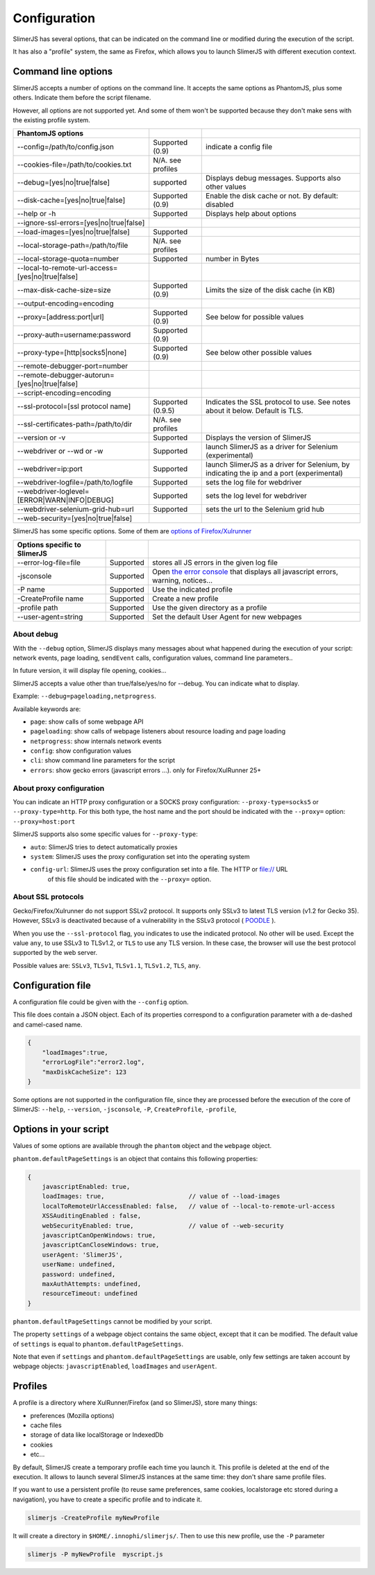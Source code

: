 .. index:: configuration

=============
Configuration
=============

SlimerJS has several options, that can be indicated on the command line or modified
during the execution of the script.

It has also a "profile" system, the same as Firefox, which allows you to launch SlimerJS
with different execution context.


Command line options
====================

.. index:: options

SlimerJS accepts a number of options on the command line. It accepts the same options
as PhantomJS, plus some others. Indicate them before the script filename.

However, all options are not supported yet. And some of them won't be supported because
they don't make sens with the existing profile system.

================================================  ===================  ====================================================
PhantomJS options
================================================  ===================  ====================================================
--config=/path/to/config.json                     Supported (0.9)      indicate a config file
--cookies-file=/path/to/cookies.txt               N/A. see profiles
--debug=[yes|no|true|false]                       supported            Displays debug messages. Supports also other values
--disk-cache=[yes|no|true|false]                  Supported (0.9)      Enable the disk cache or not. By default: disabled
--help or -h                                      Supported            Displays help about options
--ignore-ssl-errors=[yes|no|true|false]
--load-images=[yes|no|true|false]                 Supported           
--local-storage-path=/path/to/file                N/A. see profiles
--local-storage-quota=number                      Supported            number in Bytes
--local-to-remote-url-access=[yes|no|true|false]
--max-disk-cache-size=size                        Supported (0.9)      Limits the size of the disk cache (in KB)
--output-encoding=encoding
--proxy=[address:port|url]                        Supported (0.9)      See below for possible values
--proxy-auth=username:password                    Supported (0.9)     
--proxy-type=[http|socks5|none]                   Supported (0.9)      See below other possible values
--remote-debugger-port=number
--remote-debugger-autorun=[yes|no|true|false]
--script-encoding=encoding
--ssl-protocol=[ssl protocol name]                Supported (0.9.5)    Indicates the SSL protocol to use. See notes about it below. Default is TLS.
--ssl-certificates-path=/path/to/dir              N/A. see profiles
--version or -v                                   Supported            Displays the version of SlimerJS
--webdriver or --wd or -w                         Supported            launch SlimerJS as a driver for Selenium (experimental)
--webdriver=ip:port                               Supported            launch SlimerJS as a driver for Selenium, by indicating the ip and a port (experimental)
--webdriver-logfile=/path/to/logfile              Supported            sets the log file for webdriver
--webdriver-loglevel=[ERROR|WARN|INFO|DEBUG]      Supported            sets the log level for webdriver
--webdriver-selenium-grid-hub=url                 Supported            sets the url to the Selenium grid hub
--web-security=[yes|no|true|false]              
================================================  ===================  ====================================================

SlimerJS has some specific options. Some of them are `options of Firefox/Xulrunner <https://developer.mozilla.org/en-US/docs/Mozilla/Command_Line_Options>`_

=============================================  ==============  ========================================================================
Options specific to SlimerJS
=============================================  ==============  ========================================================================
--error-log-file=file                          Supported        stores all JS errors in the given log file
-jsconsole                                     Supported        Open `the error console <https://developer.mozilla.org/en-US/docs/Error_Console>`_ that displays all javascript errors, warning, notices...
-P name                                        Supported        Use the indicated profile
-CreateProfile name                            Supported        Create a new profile
-profile path                                  Supported        Use the given directory as a profile
--user-agent=string                            Supported        Set the default User Agent for new webpages
=============================================  ==============  ========================================================================

About debug
-----------

With the ``--debug`` option, SlimerJS displays many messages about what happened during
the execution of your script: network events, page loading, ``sendEvent`` calls, configuration
values, command line parameters..

In future version, it will display file opening, cookies...

SlimerJS accepts a value other than true/false/yes/no for --debug. You can indicate what to display.

Example: ``--debug=pageloading,netprogress``.

Available keywords are:

- ``page``: show calls of some webpage API
- ``pageloading``: show calls of webpage listeners about resource loading and page loading
- ``netprogress``: show internals network events
- ``config``: show configuration values
- ``cli``: show command line parameters for the script
- ``errors``: show gecko errors (javascript errors ...). only for Firefox/XulRunner 25+

About proxy configuration
-------------------------

You can indicate an HTTP proxy configuration or a SOCKS proxy configuration:
``--proxy-type=socks5`` or ``--proxy-type=http``. For this both type, the host name and the
port should be indicated with the ``--proxy=`` option: ``--proxy=host:port``

SlimerJS supports also some specific values for ``--proxy-type``:

- ``auto``: SlimerJS tries to detect automatically proxies
- ``system``: SlimerJS uses the proxy configuration set into the operating system
- ``config-url``: SlimerJS uses the proxy configuration set into a file. The HTTP or file:// URL
   of this file should be indicated with the ``--proxy=`` option.

About SSL protocols
--------------------

Gecko/Firefox/Xulrunner do not support SSLv2 protocol. It supports only SSLv3 to latest
TLS version (v1.2 for Gecko 35). However, SSLv3 is deactivated because of a vulnerability
in the SSLv3 protocol ( `POODLE <http://en.wikipedia.org/wiki/POODLE>`_ ).

When you use the ``--ssl-protocol`` flag, you indicates to use the indicated protocol.
No other will be used. Except the value ``any``, to use SSLv3 to TLSv1.2, or ``TLS``
to use any TLS version. In these case, the browser will use the best protocol supported by
the web server.

Possible values are: ``SSLv3``, ``TLSv1``, ``TLSv1.1``, ``TLSv1.2``, ``TLS``, ``any``.

Configuration file
==================

A configuration file could be given with the ``--config`` option.

This file does contain a JSON object. Each of its properties correspond to
a configuration parameter with a de-dashed and camel-cased name.

.. code-block:: javascript

    {
        "loadImages":true,
        "errorLogFile":"error2.log",
        "maxDiskCacheSize": 123
    }

Some options are not supported in the configuration file, since they are processed before
the execution of the core of SlimerJS: ``--help``, ``--version``, ``-jsconsole``, ``-P``, ``CreateProfile``, ``-profile``,

Options in your script
======================

Values of some options are available through the ``phantom`` object and the ``webpage`` object.

``phantom.defaultPageSettings`` is an object that contains this following properties:

.. code-block:: javascript

        {
            javascriptEnabled: true,
            loadImages: true,                       // value of --load-images
            localToRemoteUrlAccessEnabled: false,   // value of --local-to-remote-url-access
            XSSAuditingEnabled : false,
            webSecurityEnabled: true,               // value of --web-security
            javascriptCanOpenWindows: true, 
            javascriptCanCloseWindows: true,
            userAgent: 'SlimerJS',
            userName: undefined,
            password: undefined,
            maxAuthAttempts: undefined,
            resourceTimeout: undefined
        }

``phantom.defaultPageSettings`` cannot be modified by your script.

The property ``settings`` of a webpage object contains the same object, except that it
can be modified. The default value of ``settings`` is equal to ``phantom.defaultPageSettings``.

Note that even if ``settings`` and ``phantom.defaultPageSettings`` are usable, only few
settings are taken account by webpage objects: ``javascriptEnabled``, ``loadImages`` and
``userAgent``.


.. _profiles:

Profiles
========

A profile is a directory where XulRunner/Firefox (and so SlimerJS), store many things:

- preferences (Mozilla options)
- cache files
- storage of data like localStorage or IndexedDb
- cookies
- etc...

By default, SlimerJS create a temporary profile each time you launch it. This profile
is deleted at the end of the execution. It allows to launch several SlimerJS instances
at the same time: they don't share same profile files.

If you want to use a persistent profile (to reuse same preferences, same cookies, localstorage
etc stored during a navigation), you have to create a specific profile and to indicate it.

.. code-block:: bash

   slimerjs -CreateProfile myNewProfile

It will create a directory in ``$HOME/.innophi/slimerjs/``.
Then to use this new profile, use the ``-P`` parameter

.. code-block:: bash

   slimerjs -P myNewProfile  myscript.js

